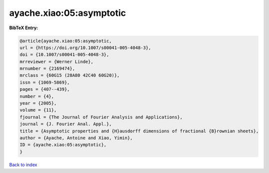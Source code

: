 ayache.xiao:05:asymptotic
=========================

.. :cite:t:`ayache.xiao:05:asymptotic`

.. bibliography:: ../../All.bib

**BibTeX Entry:**

.. code-block:: bibtex

   @article{ayache.xiao:05:asymptotic,
   url = {https://doi.org/10.1007/s00041-005-4048-3},
   doi = {10.1007/s00041-005-4048-3},
   mrreviewer = {Werner Linde},
   mrnumber = {2169474},
   mrclass = {60G15 (28A80 42C40 60G20)},
   issn = {1069-5869},
   pages = {407--439},
   number = {4},
   year = {2005},
   volume = {11},
   fjournal = {The Journal of Fourier Analysis and Applications},
   journal = {J. Fourier Anal. Appl.},
   title = {Asymptotic properties and {H}ausdorff dimensions of fractional {B}rownian sheets},
   author = {Ayache, Antoine and Xiao, Yimin},
   ID = {ayache.xiao:05:asymptotic},
   }

`Back to index <../index>`_
